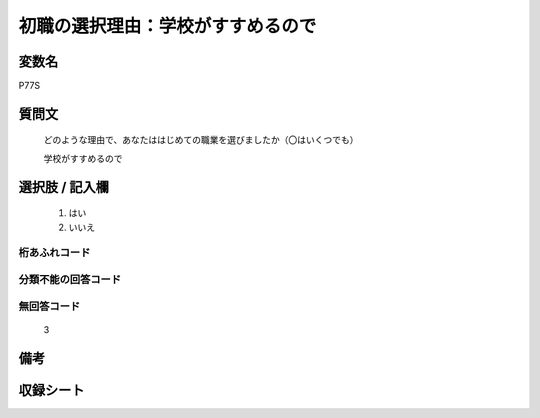 .. title:: P77S
.. rst-class:: item

====================================================================================================
初職の選択理由：学校がすすめるので
====================================================================================================

.. rst-class:: varname

変数名
==================

P77S

.. rst-class:: question

質問文
==================


   どのような理由で、あなたははじめての職業を選びましたか（〇はいくつでも）


   学校がすすめるので



.. rst-class:: answer

選択肢 / 記入欄
======================

  1. はい
  2. いいえ

  



.. rst-class:: overflow

桁あふれコード
-------------------------------
  


.. rst-class:: not_classified

分類不能の回答コード
-------------------------------------
  


.. rst-class:: not_available

無回答コード
-------------------------------------
  3


.. rst-class:: bikou

備考
==================
 



.. rst-class:: include_sheet

収録シート
=======================================
.. hlist::
   :columns: 3
   
   
   * p1_3
   
   * p5b_1
   
   


.. index:: P77S